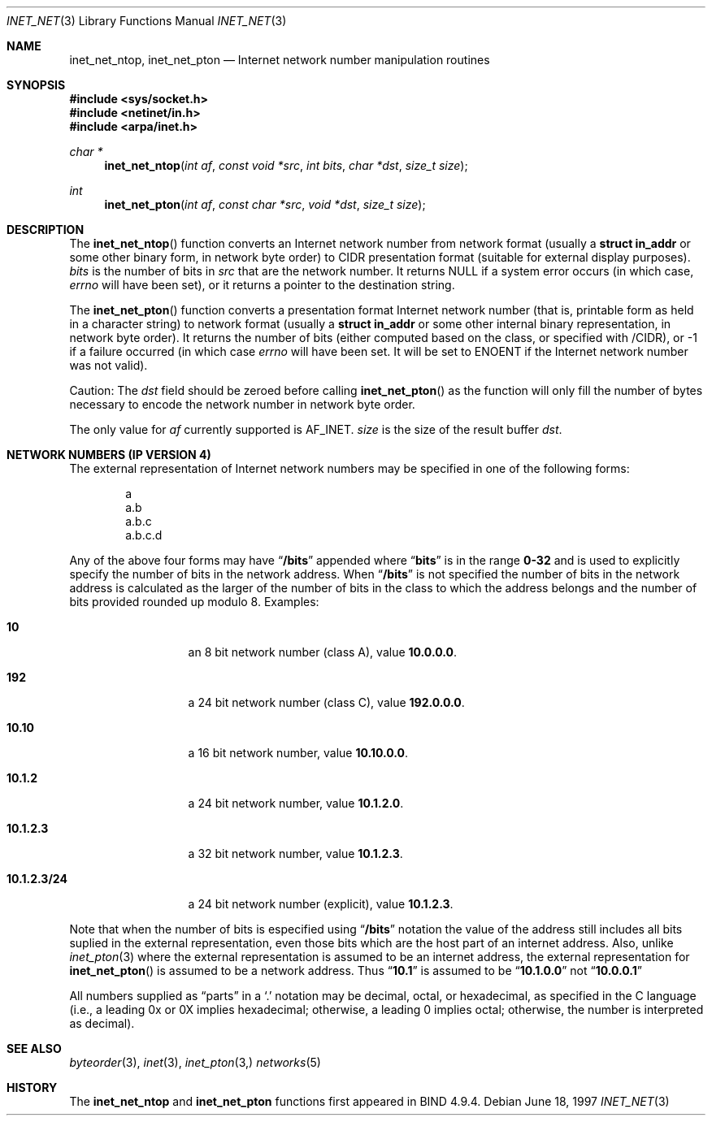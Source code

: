 .\"	$OpenBSD: inet_net.3,v 1.7 2002/10/26 22:01:15 marc Exp $
.\"	$NetBSD: inet_net.3,v 1.1 1997/06/18 02:25:27 lukem Exp $
.\"
.\" Copyright (c) 1997 The NetBSD Foundation, Inc.
.\" All rights reserved.
.\"
.\" This code is derived from software contributed to The NetBSD Foundation
.\" by Luke Mewburn.
.\"
.\" Redistribution and use in source and binary forms, with or without
.\" modification, are permitted provided that the following conditions
.\" are met:
.\" 1. Redistributions of source code must retain the above copyright
.\"    notice, this list of conditions and the following disclaimer.
.\" 2. Redistributions in binary form must reproduce the above copyright
.\"    notice, this list of conditions and the following disclaimer in the
.\"    documentation and/or other materials provided with the distribution.
.\" 3. All advertising materials mentioning features or use of this software
.\"    must display the following acknowledgement:
.\"        This product includes software developed by the NetBSD
.\"        Foundation, Inc. and its contributors.
.\" 4. Neither the name of The NetBSD Foundation nor the names of its
.\"    contributors may be used to endorse or promote products derived
.\"    from this software without specific prior written permission.
.\"
.\" THIS SOFTWARE IS PROVIDED BY THE NETBSD FOUNDATION, INC. AND CONTRIBUTORS
.\" ``AS IS'' AND ANY EXPRESS OR IMPLIED WARRANTIES, INCLUDING, BUT NOT LIMITED
.\" TO, THE IMPLIED WARRANTIES OF MERCHANTABILITY AND FITNESS FOR A PARTICULAR
.\" PURPOSE ARE DISCLAIMED.  IN NO EVENT SHALL THE REGENTS OR CONTRIBUTORS BE
.\" LIABLE FOR ANY DIRECT, INDIRECT, INCIDENTAL, SPECIAL, EXEMPLARY, OR
.\" CONSEQUENTIAL DAMAGES (INCLUDING, BUT NOT LIMITED TO, PROCUREMENT OF
.\" SUBSTITUTE GOODS OR SERVICES; LOSS OF USE, DATA, OR PROFITS; OR BUSINESS
.\" INTERRUPTION) HOWEVER CAUSED AND ON ANY THEORY OF LIABILITY, WHETHER IN
.\" CONTRACT, STRICT LIABILITY, OR TORT (INCLUDING NEGLIGENCE OR OTHERWISE)
.\" ARISING IN ANY WAY OUT OF THE USE OF THIS SOFTWARE, EVEN IF ADVISED OF THE
.\" POSSIBILITY OF SUCH DAMAGE.
.\"
.Dd June 18, 1997
.Dt INET_NET 3
.Os
.Sh NAME
.Nm inet_net_ntop ,
.Nm inet_net_pton
.Nd Internet network number manipulation routines
.Sh SYNOPSIS
.Fd #include <sys/socket.h>
.Fd #include <netinet/in.h>
.Fd #include <arpa/inet.h>
.Ft char *
.Fn inet_net_ntop "int af" "const void *src" "int bits" "char *dst" "size_t size"
.Ft int
.Fn inet_net_pton "int af" "const char *src" "void *dst" "size_t size"
.Sh DESCRIPTION
The
.Fn inet_net_ntop
function converts an Internet network number from network format (usually a
.Li struct in_addr
or some other binary form, in network byte order) to CIDR presentation format
(suitable for external display purposes).
.Fa bits
is the number of bits in
.Fa src
that are the network number.
It returns
.Dv NULL
if a system error occurs (in which case,
.Va errno
will have been set), or it returns a pointer to the destination string.
.Pp
The
.Fn inet_net_pton
function converts a presentation format Internet network number (that is,
printable form as held in a character string) to network format (usually a
.Li struct in_addr
or some other internal binary representation, in network byte order).
It returns the number of bits (either computed based on the class, or
specified with /CIDR), or \-1 if a failure occurred
(in which case
.Va errno
will have been set.
It will be set to
.Er ENOENT
if the Internet network number was not valid).
.Pp
Caution:
The
.Fa dst
field should be zeroed before calling
.Fn inet_net_pton
as the function will only fill the number of bytes necessary to
encode the network number in network byte order.
.Pp
The only value for
.Fa af
currently supported is
.Dv AF_INET .
.Fa size
is the size of the result buffer
.Fa dst .
.Sh NETWORK NUMBERS (IP VERSION 4)
The external representation of Internet network numbers may be specified in
one of the following forms:
.Bd -literal -offset indent
a
a.b
a.b.c
a.b.c.d
.Ed
.Pp
Any of the above four forms may have
.Dq Li /bits
appended where
.Dq Li bits
is in the range
.Li 0-32
and is used to explicitly specify the number of bits in the network address.
When
.Dq Li /bits
is not specified the number of bits in the network address is calculated
as the larger of the number of bits in the class to which the address
belongs and the number of bits provided rounded up modulo 8.
Examples:
.Bl -tag -width 10.1.2.3/24
.It Li 10
an 8 bit network number (class A), value
.Li 10.0.0.0 .
.It Li 192
a 24 bit network number (class C), value
.Li 192.0.0.0 .
.It Li 10.10
a 16 bit network number, value
.Li 10.10.0.0 .
.It Li 10.1.2
a 24 bit network number, value
.Li 10.1.2.0 .
.It Li 10.1.2.3
a 32 bit network number, value
.Li 10.1.2.3 .
.It Li 10.1.2.3/24
a 24 bit network number (explicit), value
.Li 10.1.2.3 .
.El
.Pp
Note that when the number of bits is especified using
.Dq Li /bits
notation the value of the address still includes all bits suplied
in the external representation, even those bits which are the host
part of an internet address.
Also, unlike
.Xr inet_pton 3
where the external representation is assumed to be an internet address, the
external representation for
.Fn inet_net_pton
is assumed to be a network address.
Thus
.Dq Li 10.1
is assumed to be
.Dq Li 10.1.0.0
not
.Dq Li 10.0.0.1
.Pp
All numbers supplied as
.Dq parts
in a
.Ql \&.
notation
may be decimal, octal, or hexadecimal, as specified
in the C language (i.e., a leading 0x or 0X implies
hexadecimal; otherwise, a leading 0 implies octal;
otherwise, the number is interpreted as decimal).
.Sh SEE ALSO
.Xr byteorder 3 ,
.Xr inet 3 ,
.Xr inet_pton 3,
.Xr networks 5
.Sh HISTORY
The
.Nm inet_net_ntop
and
.Nm inet_net_pton
functions first appeared in BIND 4.9.4.
